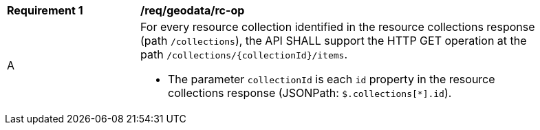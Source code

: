 [[req_geodata_rc-op]]
[width="90%",cols="2,6a"]
|===
^|*Requirement {counter:req-id}* |*/req/geodata/rc-op* 
^|A|For every resource collection identified in the resource collections response (path `/collections`), the API SHALL support the HTTP GET operation at the path `/collections/{collectionId}/items`.

* The parameter `collectionId` is each `id` property in the resource collections response (JSONPath: `$.collections[*].id`).
|===
